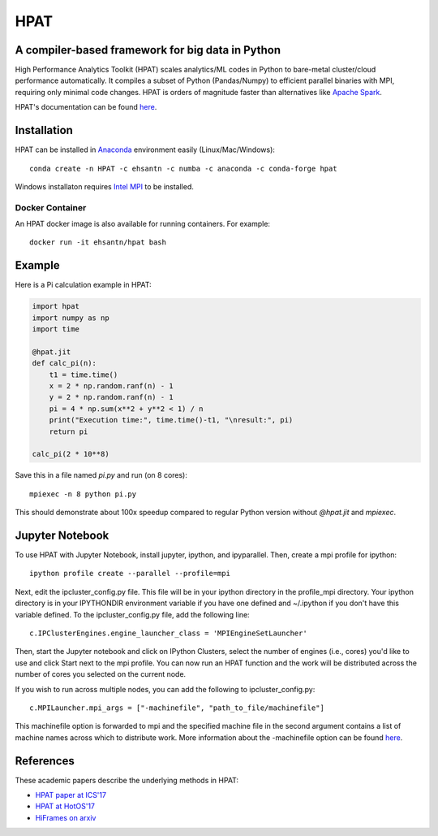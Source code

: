 *****
HPAT
*****

.. image:: https://badges.gitter.im/IntelLabs/hpat.svg
   :alt: Join the chat at https://gitter.im/IntelLabs/hpat
   :target: https://gitter.im/IntelLabs/hpat?utm_source=badge&utm_medium=badge&utm_campaign=pr-badge&utm_content=badge

.. image:: https://travis-ci.org/IntelLabs/hpat.svg?branch=master
    :target: https://travis-ci.org/IntelLabs/hpat

.. image:: https://coveralls.io/repos/github/IntelLabs/hpat/badge.svg?branch=master
    :target: https://coveralls.io/github/IntelLabs/hpat?branch=master

A compiler-based framework for big data in Python
#################################################

High Performance Analytics Toolkit (HPAT) scales analytics/ML codes in Python
to bare-metal cluster/cloud performance automatically.
It compiles a subset of Python (Pandas/Numpy) to efficient parallel binaries
with MPI, requiring only minimal code changes.
HPAT is orders of magnitude faster than
alternatives like `Apache Spark <http://spark.apache.org/>`_.

HPAT's documentation can be found `here <https://intellabs.github.io/hpat/>`_.

Installation
############

HPAT can be installed in `Anaconda <https://www.anaconda.com/download/>`_
environment easily (Linux/Mac/Windows)::

    conda create -n HPAT -c ehsantn -c numba -c anaconda -c conda-forge hpat

Windows installaton requires
`Intel MPI <https://software.intel.com/en-us/intel-mpi-library>`_ to be
installed.

Docker Container
----------------

An HPAT docker image is also available for running containers. For example::

    docker run -it ehsantn/hpat bash

Example
#######

Here is a Pi calculation example in HPAT:

.. code:: python

    import hpat
    import numpy as np
    import time

    @hpat.jit
    def calc_pi(n):
        t1 = time.time()
        x = 2 * np.random.ranf(n) - 1
        y = 2 * np.random.ranf(n) - 1
        pi = 4 * np.sum(x**2 + y**2 < 1) / n
        print("Execution time:", time.time()-t1, "\nresult:", pi)
        return pi

    calc_pi(2 * 10**8)

Save this in a file named `pi.py` and run (on 8 cores)::

    mpiexec -n 8 python pi.py

This should demonstrate about 100x speedup compared to regular Python version
without `@hpat.jit` and `mpiexec`.

Jupyter Notebook
################

To use HPAT with Jupyter Notebook, install jupyter, ipython, and ipyparallel.
Then, create a mpi profile for ipython::

    ipython profile create --parallel --profile=mpi

Next, edit the ipcluster_config.py file.  This file will be in your ipython
directory in the profile_mpi directory.  Your ipython directory is in your
IPYTHONDIR environment variable if you have one defined and ~/.ipython if you
don't have this variable defined.  To the ipcluster_config.py file, add the
following line::

    c.IPClusterEngines.engine_launcher_class = 'MPIEngineSetLauncher'

Then, start the Jupyter notebook and click on IPython Clusters, select the
number of engines (i.e., cores) you'd like to use and click Start next to the
mpi profile.  You can now run an HPAT function and the work will be distributed
across the number of cores you selected on the current node.

If you wish to run across multiple nodes, you can add the following to
ipcluster_config.py::

    c.MPILauncher.mpi_args = ["-machinefile", "path_to_file/machinefile"]

This machinefile option is forwarded to mpi and the specified machine file in
the second argument contains a list of machine names across which to distribute work.
More information about the -machinefile option can be found 
`here <https://www.open-mpi.org/faq/?category=running#mpirun-hostfile>`_.

References
##########

These academic papers describe the underlying methods in HPAT:

- `HPAT paper at ICS'17 <http://dl.acm.org/citation.cfm?id=3079099>`_
- `HPAT at HotOS'17 <http://dl.acm.org/citation.cfm?id=3103004>`_
- `HiFrames on arxiv <https://arxiv.org/abs/1704.02341>`_
